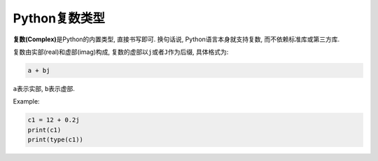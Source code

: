 Python复数类型
==============

**复数(Complex)**\ 是Python的内置类型, 直接书写即可. 
换句话说, Python语言本身就支持复数, 而不依赖标准库或第三方库.

复数由实部(real)和虚部(imag)构成, 复数的虚部以\ ``j``\ 或者\ ``J``\ 作为后缀, 具体格式为:

.. code-block:: python

    a + bj

``a``\ 表示实部, \ ``b``\ 表示虚部.

Example:

.. code-block:: python

    c1 = 12 + 0.2j
    print(c1)
    print(type(c1))

